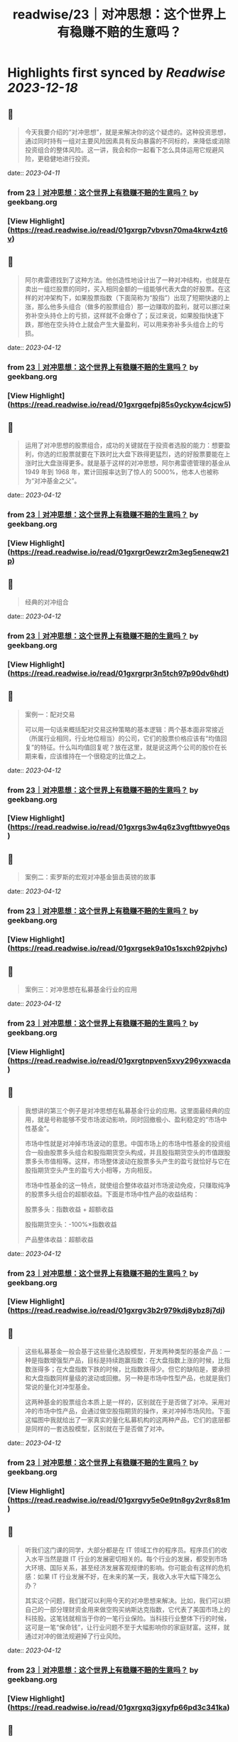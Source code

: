 :PROPERTIES:
:title: readwise/23｜对冲思想：这个世界上有稳赚不赔的生意吗？
:END:

:PROPERTIES:
:author: [[geekbang.org]]
:full-title: "23｜对冲思想：这个世界上有稳赚不赔的生意吗？"
:category: [[articles]]
:url: https://time.geekbang.org/column/article/414528
:tags:[[gt/程序员的个人财富课]],
:image-url: https://static001.geekbang.org/resource/image/22/9e/222bd1ebed18fe600c213bcda1b9dc9e.jpg
:END:

* Highlights first synced by [[Readwise]] [[2023-12-18]]
** 📌
#+BEGIN_QUOTE
今天我要介绍的“对冲思想”，就是来解决你的这个疑虑的。这种投资思想，通过同时持有一组对主要风险因素具有反向暴露的不同标的，来降低或消除投资组合的整体风险。这一讲，我会和你一起看下怎么具体运用它规避风险，更稳健地进行投资。 
#+END_QUOTE
    date:: [[2023-04-11]]
*** from _23｜对冲思想：这个世界上有稳赚不赔的生意吗？_ by geekbang.org
*** [View Highlight](https://read.readwise.io/read/01gxrgp7vbvsn70ma4krw4zt6v)
** 📌
#+BEGIN_QUOTE
阿尔弗雷德找到了这种方法。他创造性地设计出了一种对冲结构，也就是在卖出一组烂股票的同时，买入相同金额的一组能够代表大盘的好股票。在这样的对冲架构下，如果股票指数（下面简称为“股指”）出现了短期快速的上涨，那么他多头组合（做多的股票组合）那一边赚取的盈利，就可以挪过来弥补空头持仓上的亏损，这样就不会爆仓了；反过来说，如果股指快速下跌，那他在空头持仓上就会产生大量盈利，可以用来弥补多头组合上的亏损。 
#+END_QUOTE
    date:: [[2023-04-12]]
*** from _23｜对冲思想：这个世界上有稳赚不赔的生意吗？_ by geekbang.org
*** [View Highlight](https://read.readwise.io/read/01gxrgqefpj85s0yckyw4cjcw5)
** 📌
#+BEGIN_QUOTE
运用了对冲思想的股票组合，成功的关键就在于投资者选股的能力：想要盈利，你选的烂股票就要在下跌时比大盘下跌得更猛烈，选的好股票要能在上涨时比大盘涨得更多。就是基于这样的对冲思想，阿尔弗雷德管理的基金从 1949 年到 1968 年，累计回报率达到了惊人的 5000%，他本人也被称为“对冲基金之父”。 
#+END_QUOTE
    date:: [[2023-04-12]]
*** from _23｜对冲思想：这个世界上有稳赚不赔的生意吗？_ by geekbang.org
*** [View Highlight](https://read.readwise.io/read/01gxrgr0ewzr2m3eg5eneqw21p)
** 📌
#+BEGIN_QUOTE
经典的对冲组合 
#+END_QUOTE
    date:: [[2023-04-12]]
*** from _23｜对冲思想：这个世界上有稳赚不赔的生意吗？_ by geekbang.org
*** [View Highlight](https://read.readwise.io/read/01gxrgrpr3n5tch97p90dv6hdt)
** 📌
#+BEGIN_QUOTE
案例一：配对交易

可以用一句话来概括配对交易这种策略的基本逻辑：两个基本面非常接近（所属行业相同，行业地位相当）的公司，它们的股票价格应该有“均值回复”的特征。什么叫均值回复呢？放在这里，就是说这两个公司的股价在长期来看，应该维持在一个很稳定的比值之上。 
#+END_QUOTE
    date:: [[2023-04-12]]
*** from _23｜对冲思想：这个世界上有稳赚不赔的生意吗？_ by geekbang.org
*** [View Highlight](https://read.readwise.io/read/01gxrgs3w4q6z3vgfttbwye0qs)
** 📌
#+BEGIN_QUOTE
案例二：索罗斯的宏观对冲基金狙击英镑的故事 
#+END_QUOTE
    date:: [[2023-04-12]]
*** from _23｜对冲思想：这个世界上有稳赚不赔的生意吗？_ by geekbang.org
*** [View Highlight](https://read.readwise.io/read/01gxrgsek9a10s1sxch92pjvhc)
** 📌
#+BEGIN_QUOTE
案例三：对冲思想在私募基金行业的应用 
#+END_QUOTE
    date:: [[2023-04-12]]
*** from _23｜对冲思想：这个世界上有稳赚不赔的生意吗？_ by geekbang.org
*** [View Highlight](https://read.readwise.io/read/01gxrgtnpven5xvy296yxwacda)
** 📌
#+BEGIN_QUOTE
我想讲的第三个例子是对冲思想在私募基金行业的应用。这里面最经典的应用，就是号称能够不受市场波动影响，同时回撤极小、盈利稳定的“市场中性基金”。

市场中性就是对冲掉市场波动的意思。中国市场上的市场中性基金的投资组合一般由股票多头组合和股指期货空头构成，并且股指期货空头的市值跟股票多头市值相等。这样，市场整体波动在股票多头产生的盈亏就恰好与它在股指期货空头产生的盈亏大小相等，方向相反。

市场中性基金的这一特点，就使组合整体收益对市场波动免疫，只赚取纯净的股票多头组合的超额收益。下面是市场中性产品的收益结构：

股票多头：指数收益 + 超额收益

股指期货空头：-100%×指数收益

产品整体收益：超额收益 
#+END_QUOTE
    date:: [[2023-04-12]]
*** from _23｜对冲思想：这个世界上有稳赚不赔的生意吗？_ by geekbang.org
*** [View Highlight](https://read.readwise.io/read/01gxrgv3b2r979kdj8ybz8j7dj)
** 📌
#+BEGIN_QUOTE
这些私募基金一般会基于这些量化选股模型，开发两种类型的基金产品：一种是指数增强型产品，目标是持续跑赢指数：在大盘指数上涨的时候，比指数涨得多；在大盘指数下跌的时候，比指数跌得少。但它的缺陷是，要承担和大盘指数同样量级的波动或回撤。另一种是市场中性型产品，也就是我们常说的量化对冲型基金。

这两种基金的股票组合本质上是一样的，区别就在于是否做了对冲。采用对冲的市场中性产品，会通过做空股指期货的操作，来对冲掉市场风险。下面这幅图中我就给出了一家真实的量化私募机构的这两种产品，它们的底层都是同样的一套选股模型，区别就在于是否做了对冲。 
#+END_QUOTE
    date:: [[2023-04-12]]
*** from _23｜对冲思想：这个世界上有稳赚不赔的生意吗？_ by geekbang.org
*** [View Highlight](https://read.readwise.io/read/01gxrgvy5e0e9tn8gy2vr8s81m)
** 📌
#+BEGIN_QUOTE
听我们这门课的同学，大部分都是在 IT 领域工作的程序员。程序员们的收入水平当然是跟 IT 行业的发展密切相关的。每个行业的发展，都受到市场大环境、国际关系，甚至经济发展客观规律的影响。你可能会有这样的危机感：如果 IT 行业发展不好，在未来的某一天，我收入水平大幅下降怎么办？

其实这个问题，我们就可以利用今天的对冲思想来解决。比如，我们可以把自己的一部分理财资金用来做空购买纳斯达克指数，它代表了美国市场上的科技股。这笔钱就相当于你的一笔行业保险。当科技行业整体下行的时候，这可是一笔“保命钱”，让行业问题不至于大幅影响你的家庭财富。这样，就通过对冲的做法规避掉了行业风险。 
#+END_QUOTE
    date:: [[2023-04-12]]
*** from _23｜对冲思想：这个世界上有稳赚不赔的生意吗？_ by geekbang.org
*** [View Highlight](https://read.readwise.io/read/01gxrgxq3jgxyfp66pd3c341ka)
** 📌
#+BEGIN_QUOTE
在房价问题上，我们也可以用对冲思想去处理。很多同学看了谈买房的12 讲 后，在评论区里留言：我也清楚，如果不买房的话，就抵御不了房价进一步上涨的风险，但实在是买不起啊。这个时候，对冲思想就又可以派上用场了。就算买不起房，但我们总归买得起一些房地产的产业基金吧？只要把自己资产的一部分配置到房地产的行业基金里面，就相当于一定程度上对冲掉了房价上涨的风险。

最后，再举一个职场选择的例子。我知道，很多同学会纠结于如何规划自己的职业生涯，觉得无论怎么选，都会浪费一些宝贵的机会。这个时候，我们还是可以用对冲思想来看这个问题。 
#+END_QUOTE
    date:: [[2023-04-12]]
*** from _23｜对冲思想：这个世界上有稳赚不赔的生意吗？_ by geekbang.org
*** [View Highlight](https://read.readwise.io/read/01gxrgy95a10004mzs206rtenr)
** 📌
#+BEGIN_QUOTE
对冲思想，是一种通过同时持有一组对主要风险因素具有反向暴露的不同标的，来降低或消除投资组合整体风险的投资思想。

对冲思想诞生于 1949 年由阿尔弗雷德·琼斯管理的对冲基金。

经典的对冲策略包括配对交易、宏观对冲和市场中性策略等。

在市场中性策略的例子中我们看到，进行对冲掉市场风险的操作后，可以把产品最大回撤降低到 5% 以下，让净值曲线从波动上升变成稳健上升。这证明对冲思想确实能改造投资策略的风险收益特征。

对冲思想的应用是非常广泛的，你可以灵活地运用对冲思想，来规避财富管理道路上的风险。 
#+END_QUOTE
    date:: [[2023-04-12]]
*** from _23｜对冲思想：这个世界上有稳赚不赔的生意吗？_ by geekbang.org
*** [View Highlight](https://read.readwise.io/read/01gxrgyhg1npmeqrg9hx433pbv)
** 📌
#+BEGIN_QUOTE
我更多轮动策略。比如历史两个收益差不多的主动基金，一个近期长的特别好（广发稳健），一个近期特别一般（南方成长），我就会调仓，卖出涨的好的，换到最近不行的上面。 还有种对冲就是买，相关性低的标的。这里举个选老婆时候，看重工作的故事。 我是技术男，相当于前期收益高，涨幅高，波动大，风险大 类似于股票资产。而我更希望找个 公务员，老师，医生，类似债券，收益一般，涨幅一般，基本无风险，稳定。所以我找了个医生当媳妇，给整个家组成了类似股6债4的资产组合。对冲了医生前期收入不高的风险，也对冲了我40以后技术男中年危机的风险。 还有一种小概率长尾风险，比如意外疾病，这就靠保险为全家保驾护航了。夫妻两个要配齐，重疾，人寿，医疗，意外。老人要配齐医疗，意外。消费险就好，别陪分红万能险深坑。

作者回复: 哈哈，非常系统地家庭组合 
#+END_QUOTE
    date:: [[2023-04-12]]
*** from _23｜对冲思想：这个世界上有稳赚不赔的生意吗？_ by geekbang.org
*** [View Highlight](https://read.readwise.io/read/01gxrgysv73h4yhzkzb7wk06cv)
